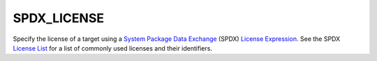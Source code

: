 SPDX_LICENSE
------------

.. versionadded:: 4.1

Specify the license of a target using a |SPDX|_ (SPDX) `License Expression`_.
See the SPDX `License List`_ for a list of commonly used licenses and their
identifiers.

.. _SPDX: https://spdx.dev/
.. |SPDX| replace:: System Package Data Exchange

.. _License Expression: https://spdx.github.io/spdx-spec/v3.0.1/annexes/spdx-license-expressions/
.. _License List: https://spdx.org/licenses/
